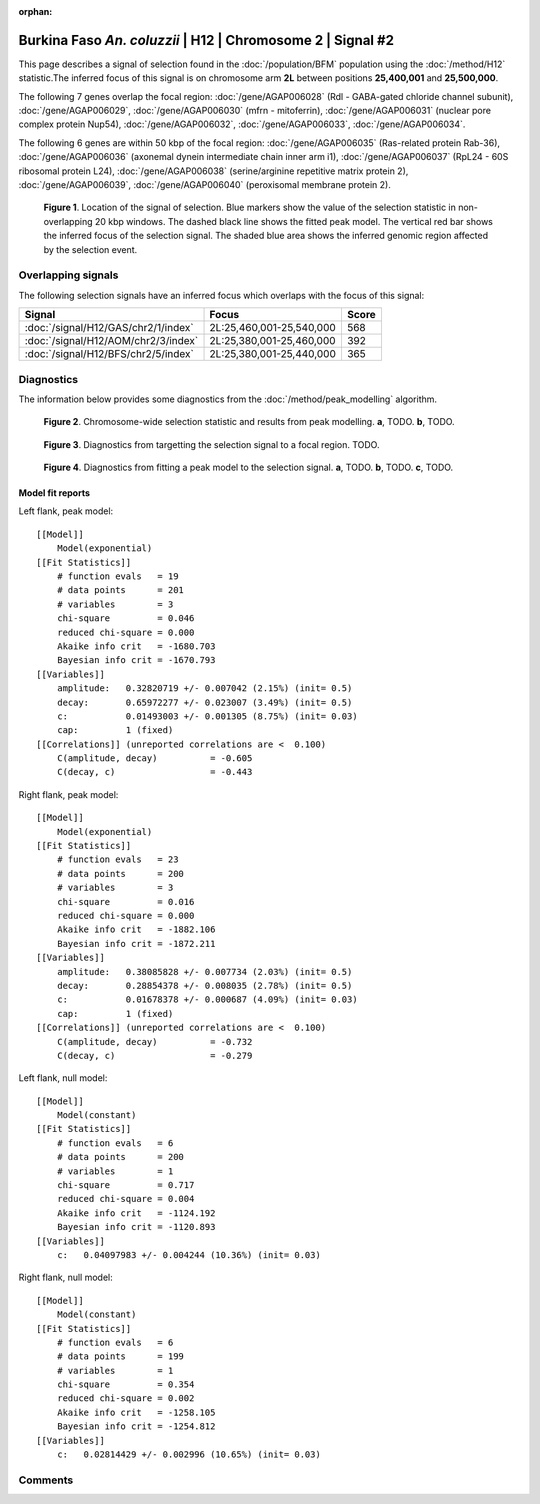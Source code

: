 :orphan:

Burkina Faso *An. coluzzii* | H12 | Chromosome 2 | Signal #2
================================================================================



This page describes a signal of selection found in the
:doc:`/population/BFM` population using the
:doc:`/method/H12` statistic.The inferred focus of this signal is on chromosome arm
**2L** between positions **25,400,001** and
**25,500,000**.




The following 7 genes overlap the focal region: :doc:`/gene/AGAP006028` (Rdl - GABA-gated chloride channel subunit),  :doc:`/gene/AGAP006029`,  :doc:`/gene/AGAP006030` (mfrn - mitoferrin),  :doc:`/gene/AGAP006031` (nuclear pore complex protein Nup54),  :doc:`/gene/AGAP006032`,  :doc:`/gene/AGAP006033`,  :doc:`/gene/AGAP006034`.




The following 6 genes are within 50 kbp of the focal
region: :doc:`/gene/AGAP006035` (Ras-related protein Rab-36),  :doc:`/gene/AGAP006036` (axonemal dynein intermediate chain inner arm i1),  :doc:`/gene/AGAP006037` (RpL24 - 60S ribosomal protein L24),  :doc:`/gene/AGAP006038` (serine/arginine repetitive matrix protein 2),  :doc:`/gene/AGAP006039`,  :doc:`/gene/AGAP006040` (peroxisomal membrane protein 2).


.. figure:: peak_location.png
    :alt: signal location

    **Figure 1**. Location of the signal of selection. Blue markers show the
    value of the selection statistic in non-overlapping 20 kbp windows. The
    dashed black line shows the fitted peak model. The vertical red bar shows
    the inferred focus of the selection signal. The shaded blue area shows the
    inferred genomic region affected by the selection event.

Overlapping signals
-------------------



The following selection signals have an inferred focus which overlaps with the
focus of this signal:

.. cssclass:: table-hover
.. csv-table::
    :widths: auto
    :header: Signal, Focus, Score

    :doc:`/signal/H12/GAS/chr2/1/index`,"2L:25,460,001-25,540,000",568
    :doc:`/signal/H12/AOM/chr2/3/index`,"2L:25,380,001-25,460,000",392
    :doc:`/signal/H12/BFS/chr2/5/index`,"2L:25,380,001-25,440,000",365
    



Diagnostics
-----------

The information below provides some diagnostics from the
:doc:`/method/peak_modelling` algorithm.

.. figure:: peak_context.png

    **Figure 2**. Chromosome-wide selection statistic and results from peak
    modelling. **a**, TODO. **b**, TODO.

.. figure:: peak_targetting.png

    **Figure 3**. Diagnostics from targetting the selection signal to a focal
    region. TODO.

.. figure:: peak_fit.png

    **Figure 4**. Diagnostics from fitting a peak model to the selection signal.
    **a**, TODO. **b**, TODO. **c**, TODO.

Model fit reports
~~~~~~~~~~~~~~~~~

Left flank, peak model::

    [[Model]]
        Model(exponential)
    [[Fit Statistics]]
        # function evals   = 19
        # data points      = 201
        # variables        = 3
        chi-square         = 0.046
        reduced chi-square = 0.000
        Akaike info crit   = -1680.703
        Bayesian info crit = -1670.793
    [[Variables]]
        amplitude:   0.32820719 +/- 0.007042 (2.15%) (init= 0.5)
        decay:       0.65972277 +/- 0.023007 (3.49%) (init= 0.5)
        c:           0.01493003 +/- 0.001305 (8.75%) (init= 0.03)
        cap:         1 (fixed)
    [[Correlations]] (unreported correlations are <  0.100)
        C(amplitude, decay)          = -0.605 
        C(decay, c)                  = -0.443 


Right flank, peak model::

    [[Model]]
        Model(exponential)
    [[Fit Statistics]]
        # function evals   = 23
        # data points      = 200
        # variables        = 3
        chi-square         = 0.016
        reduced chi-square = 0.000
        Akaike info crit   = -1882.106
        Bayesian info crit = -1872.211
    [[Variables]]
        amplitude:   0.38085828 +/- 0.007734 (2.03%) (init= 0.5)
        decay:       0.28854378 +/- 0.008035 (2.78%) (init= 0.5)
        c:           0.01678378 +/- 0.000687 (4.09%) (init= 0.03)
        cap:         1 (fixed)
    [[Correlations]] (unreported correlations are <  0.100)
        C(amplitude, decay)          = -0.732 
        C(decay, c)                  = -0.279 


Left flank, null model::

    [[Model]]
        Model(constant)
    [[Fit Statistics]]
        # function evals   = 6
        # data points      = 200
        # variables        = 1
        chi-square         = 0.717
        reduced chi-square = 0.004
        Akaike info crit   = -1124.192
        Bayesian info crit = -1120.893
    [[Variables]]
        c:   0.04097983 +/- 0.004244 (10.36%) (init= 0.03)


Right flank, null model::

    [[Model]]
        Model(constant)
    [[Fit Statistics]]
        # function evals   = 6
        # data points      = 199
        # variables        = 1
        chi-square         = 0.354
        reduced chi-square = 0.002
        Akaike info crit   = -1258.105
        Bayesian info crit = -1254.812
    [[Variables]]
        c:   0.02814429 +/- 0.002996 (10.65%) (init= 0.03)


Comments
--------

.. raw:: html

    <div id="disqus_thread"></div>
    <script>
    (function() { // DON'T EDIT BELOW THIS LINE
    var d = document, s = d.createElement('script');
    s.src = 'https://agam-selection-atlas.disqus.com/embed.js';
    s.setAttribute('data-timestamp', +new Date());
    (d.head || d.body).appendChild(s);
    })();
    </script>
    <noscript>Please enable JavaScript to view the <a href="https://disqus.com/?ref_noscript">comments powered by Disqus.</a></noscript>
